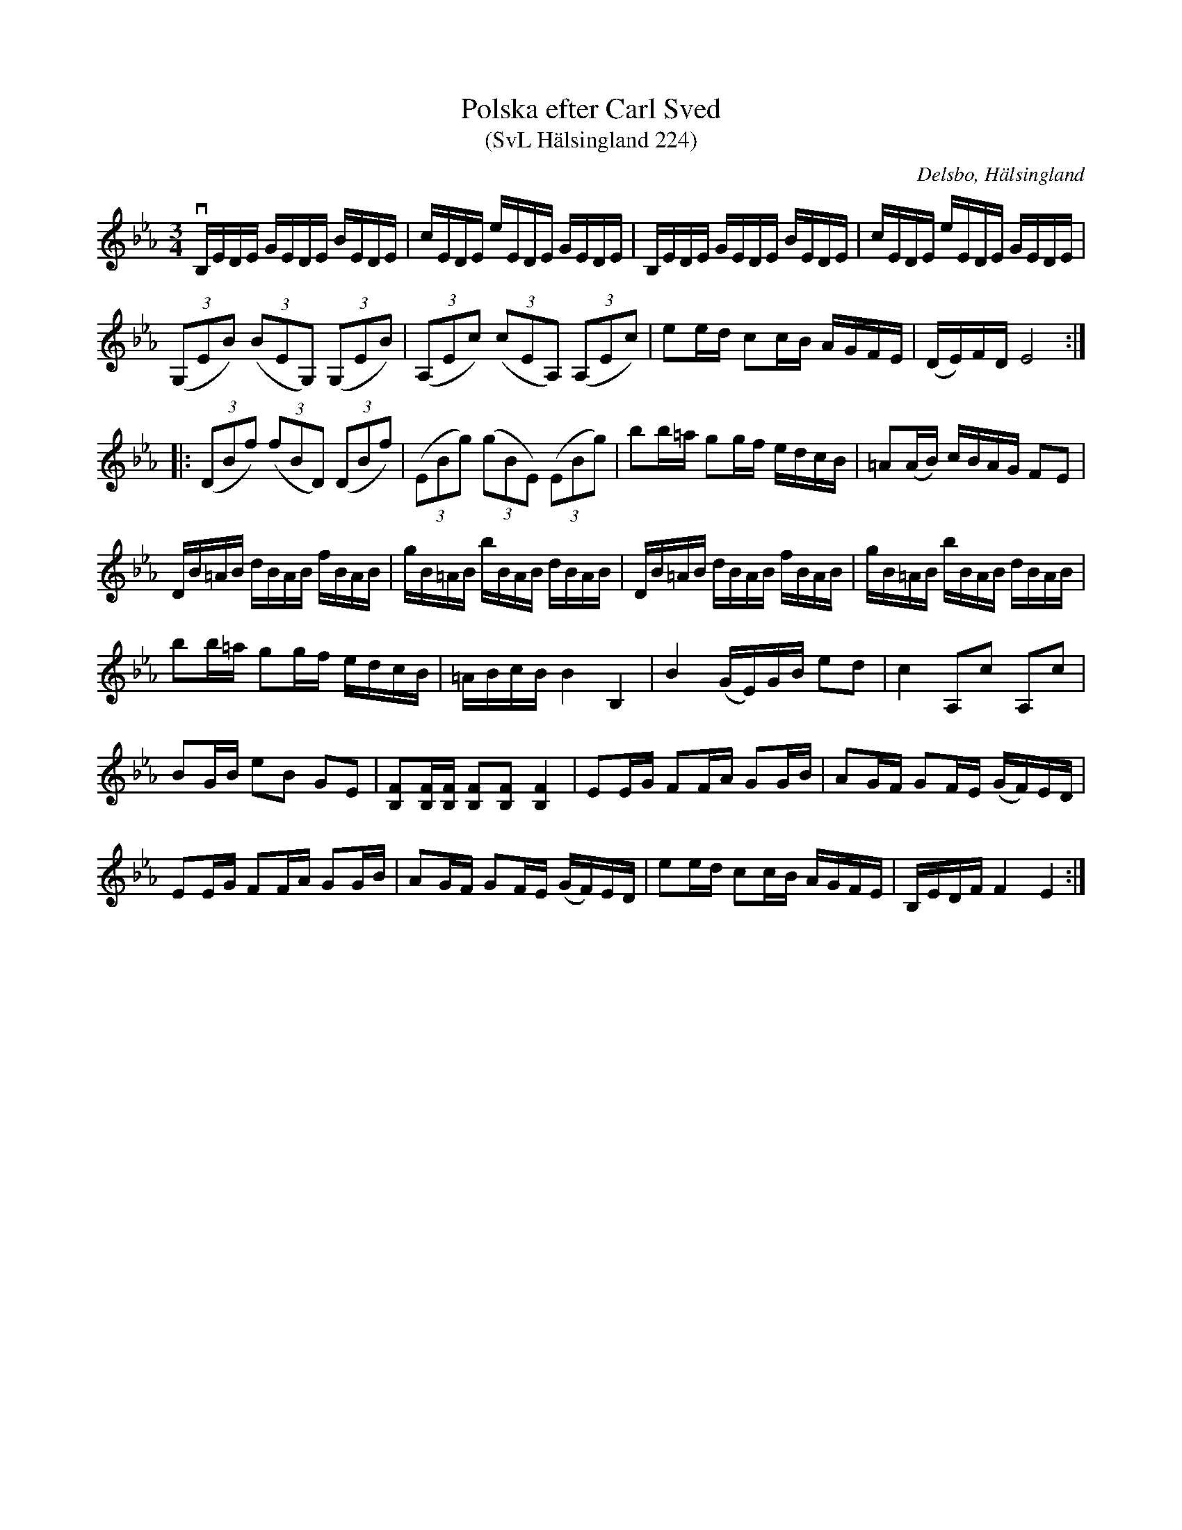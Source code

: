 %%abc-charset utf-8

X:224
T:Polska efter Carl Sved
T:(SvL Hälsingland 224)
R:Polska
O:Delsbo, Hälsingland
S:Carl Sved
B:Svenska Låtar Hälsingland
Z:Till abc Jonas Brunskog
M:3/4
L:1/8
K:Eb
vB,/E/D/E/ G/E/D/E/ B/E/D/E/|c/E/D/E/ e/E/D/E/ G/E/D/E/|B,/E/D/E/ G/E/D/E/ B/E/D/E/|c/E/D/E/ e/E/D/E/ G/E/D/E/|
((3G,EB) ((3BEG,) ((3G,EB)|((3A,Ec) ((3cEA,) ((3A,Ec)|ee/d/ cc/B/ A/G/F/E/|(D/E/)F/D/ E4:|
|:((3DBf) ((3fBD) ((3DBf)|((3EBg) ((3gBE) ((3EBg)|bb/=a/ gg/f/ e/d/c/B/|=A(A/B/) c/B/A/G/ FE|
D/B/=A/B/ d/B/A/B/ f/B/A/B/|g/B/=A/B/ b/B/A/B/ d/B/A/B/|D/B/=A/B/ d/B/A/B/ f/B/A/B/|g/B/=A/B/ b/B/A/B/ d/B/A/B/|
bb/=a/ gg/f/ e/d/c/B/|=A/B/c/B/ B2 B,2|B2 (G/E/)G/B/ ed|c2 A,c A,c|
BG/B/ eB GE|[FB,][FB,]/[FB,]/ [FB,][FB,] [FB,]2|EE/G/ FF/A/ GG/B/|AG/F/ GF/E/ (G/F/)E/D/|
EE/G/ FF/A/ GG/B/|AG/F/ GF/E/ (G/F/)E/D/|ee/d/ cc/B/ A/G/F/E/|B,/E/D/F/ F2 E2:|

